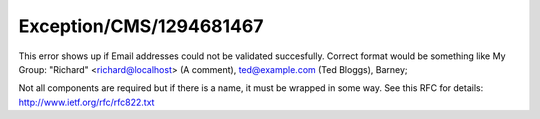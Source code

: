 .. _firstHeading:

Exception/CMS/1294681467
========================

This error shows up if Email addresses could not be validated
succesfully. Correct format would be something like My Group: "Richard"
<richard@localhost> (A comment), ted@example.com (Ted Bloggs), Barney;

Not all components are required but if there is a name, it must be
wrapped in some way. See this RFC for details:
http://www.ietf.org/rfc/rfc822.txt
